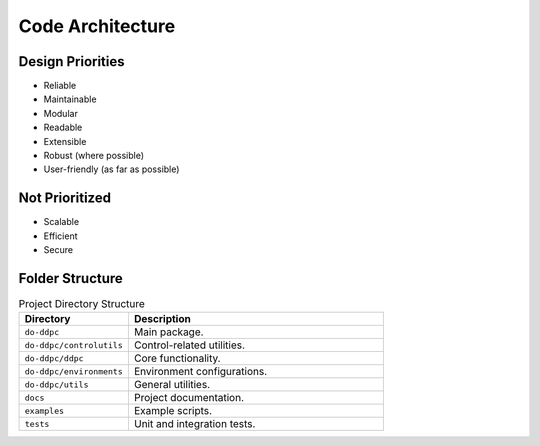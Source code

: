 Code Architecture
=================


Design Priorities
-----------------


- Reliable
- Maintainable
- Modular
- Readable
- Extensible
- Robust (where possible)
- User-friendly (as far as possible)

Not Prioritized
---------------

- Scalable
- Efficient
- Secure



Folder Structure
----------------

.. list-table:: Project Directory Structure
   :header-rows: 1
   :widths: 30 70

   * - Directory
     - Description
   * - ``do-ddpc``
     - Main package.
   * - ``do-ddpc/controlutils``
     - Control-related utilities.
   * - ``do-ddpc/ddpc``
     - Core functionality.
   * - ``do-ddpc/environments``
     - Environment configurations.
   * - ``do-ddpc/utils``
     - General utilities.
   * - ``docs``
     - Project documentation.
   * - ``examples``
     - Example scripts.
   * - ``tests``
     - Unit and integration tests.
